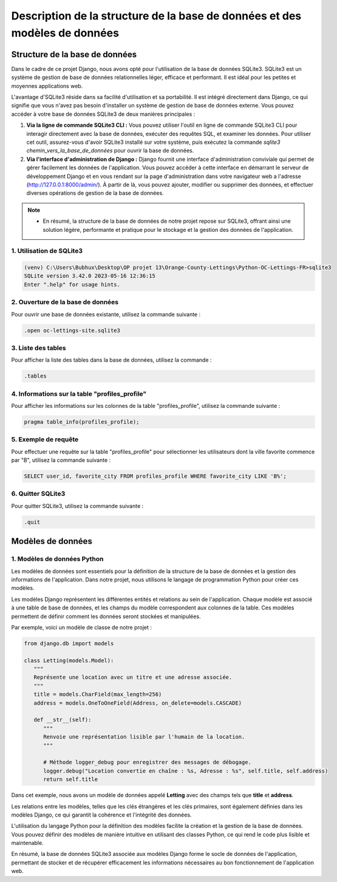 Description de la structure de la base de données et des modèles de données
***************************************************************************

.. |sqlite-logo| image:: _static/sqlite-logo-rectangle.svg
   :alt: SqLite Logo
   :width: 80px

.. |python-logo| image:: _static/python-logo-only.svg
   :alt: Python Logo
   :width: 20px

Structure de la base de données |sqlite-logo|
=============================================

Dans le cadre de ce projet Django, nous avons opté pour l'utilisation de la base de données SQLite3. SQLite3 est un système de gestion de base de données relationnelles léger, efficace et performant. Il est idéal pour les petites et moyennes applications web.

L'avantage d'SQLite3 réside dans sa facilité d'utilisation et sa portabilité. Il est intégré directement dans Django, ce qui signifie que vous n'avez pas besoin d'installer un système de gestion de base de données externe. Vous pouvez accéder à votre base de données SQLite3 de deux manières principales :

1. **Via la ligne de commande SQLite3 CLI :** Vous pouvez utiliser l'outil en ligne de commande SQLite3 CLI pour interagir directement avec la base de données, exécuter des requêtes SQL, et examiner les données. Pour utiliser cet outil, assurez-vous d'avoir SQLite3 installé sur votre système, puis exécutez la commande `sqlite3 chemin_vers_la_base_de_données` pour ouvrir la base de données.

2. **Via l'interface d'administration de Django :** Django fournit une interface d'administration conviviale qui permet de gérer facilement les données de l'application. Vous pouvez accéder à cette interface en démarrant le serveur de développement Django et en vous rendant sur la page d'administration dans votre navigateur web a l'adresse (http://127.0.0.1:8000/admin/). À partir de là, vous pouvez ajouter, modifier ou supprimer des données, et effectuer diverses opérations de gestion de la base de données.

.. note::
   - En résumé, la structure de la base de données de notre projet repose sur SQLite3, offrant ainsi une solution légère, performante et pratique pour le stockage et la gestion des données de l'application.

1. Utilisation de SQLite3
-------------------------

.. code-block:: shell

   (venv) C:\Users\Bubhux\Desktop\OP projet 13\Orange-County-Lettings\Python-OC-Lettings-FR>sqlite3
   SQLite version 3.42.0 2023-05-16 12:36:15
   Enter ".help" for usage hints.

2. Ouverture de la base de données
----------------------------------

Pour ouvrir une base de données existante, utilisez la commande suivante :

.. code-block:: shell

   .open oc-lettings-site.sqlite3

3. Liste des tables
-------------------

Pour afficher la liste des tables dans la base de données, utilisez la commande :

.. code-block:: shell

   .tables

4. Informations sur la table "profiles_profile"
-----------------------------------------------

Pour afficher les informations sur les colonnes de la table "profiles_profile", utilisez la commande suivante :

.. code-block:: shell

   pragma table_info(profiles_profile);

5. Exemple de requête
---------------------

Pour effectuer une requête sur la table "profiles_profile" pour sélectionner les utilisateurs dont la ville favorite commence par "B", utilisez la commande suivante :

.. code-block:: shell

   SELECT user_id, favorite_city FROM profiles_profile WHERE favorite_city LIKE 'B%';

6. Quitter SQLite3
------------------

Pour quitter SQLite3, utilisez la commande suivante :

.. code-block:: shell

   .quit


Modèles de données |python-logo|
================================

1. Modèles de données Python
----------------------------

Les modèles de données sont essentiels pour la définition de la structure de la base de données et la gestion des informations de l'application. Dans notre projet, nous utilisons le langage de programmation Python pour créer ces modèles.

Les modèles Django représentent les différentes entités et relations au sein de l'application. Chaque modèle est associé à une table de base de données, et les champs du modèle correspondent aux colonnes de la table. Ces modèles permettent de définir comment les données seront stockées et manipulées.

Par exemple, voici un modèle de classe de notre projet :

.. code-block:: python

   from django.db import models

   class Letting(models.Model):
      """
      Représente une location avec un titre et une adresse associée.
      """
      title = models.CharField(max_length=256)
      address = models.OneToOneField(Address, on_delete=models.CASCADE)

      def __str__(self):
         """
         Renvoie une représentation lisible par l'humain de la location.
         """

         # Méthode logger_debug pour enregistrer des messages de débogage.
         logger.debug("Location convertie en chaîne : %s, Adresse : %s", self.title, self.address)
         return self.title

Dans cet exemple, nous avons un modèle de données appelé **Letting** avec des champs tels que **title** et **address**.

Les relations entre les modèles, telles que les clés étrangères et les clés primaires, sont également définies dans les modèles Django, ce qui garantit la cohérence et l'intégrité des données.

L'utilisation du langage Python pour la définition des modèles facilite la création et la gestion de la base de données. Vous pouvez définir des modèles de manière intuitive en utilisant des classes Python, ce qui rend le code plus lisible et maintenable.

En résumé, la base de données SQLite3 associée aux modèles Django forme le socle de données de l'application, permettant de stocker et de récupérer efficacement les informations nécessaires au bon fonctionnement de l'application web.
